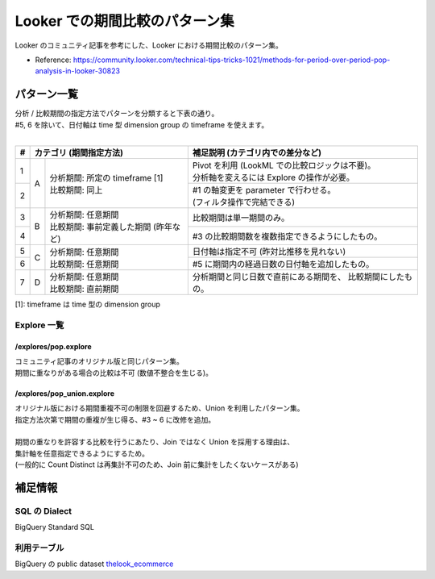 Looker での期間比較のパターン集
###############################

Looker のコミュニティ記事を参考にした、Looker における期間比較のパターン集。

* Reference: https://community.looker.com/technical-tips-tricks-1021/methods-for-period-over-period-pop-analysis-in-looker-30823

パターン一覧
============

| 分析 / 比較期間の指定方法でパターンを分類すると下表の通り。
| #5, 6 を除いて、日付軸は time 型 dimension group の timeframe を使えます。
|

+---+----------------------------------------------+----------------------------------------------------+
| # | カテゴリ (期間指定方法)                      | 補足説明 (カテゴリ内での差分など)                  |
+===+===+==========================================+====================================================+
| 1 | A | | 分析期間: 所定の timeframe [1]         | | Pivot を利用 (LookML での比較ロジックは不要)。   |
|   |   | | 比較期間: 同上                         | | 分析軸を変えるには Explore の操作が必要。        |
+---+   +                                          +----------------------------------------------------+
| 2 |   |                                          | | #1 の軸変更を parameter で行わせる。             |
|   |   |                                          | | (フィルタ操作で完結できる)                       |
+---+---+------------------------------------------+----------------------------------------------------+
| 3 | B | | 分析期間: 任意期間                     | 比較期間は単一期間のみ。                           |
+---+   + | 比較期間: 事前定義した期間 (昨年など)  +----------------------------------------------------+
| 4 |   |                                          | #3 の比較期間数を複数指定できるようにしたもの。    |
+---+---+------------------------------------------+----------------------------------------------------+
| 5 | C | | 分析期間: 任意期間                     | 日付軸は指定不可 (昨対比推移を見れない)            |
+---+   + | 比較期間: 任意期間                     +----------------------------------------------------+
| 6 |   |                                          | #5 に期間内の経過日数の日付軸を追加したもの。      |
+---+---+------------------------------------------+----------------------------------------------------+
| 7 | D | | 分析期間: 任意期間                     | 分析期間と同じ日数で直前にある期間を、             |
|   |   | | 比較期間: 直前期間                     | 比較期間にしたもの。                               |
+---+---+------------------------------------------+----------------------------------------------------+

[1]: timeframe は time 型の dimension group

Explore 一覧
------------

/explores/pop.explore
^^^^^^^^^^^^^^^^^^^^^
| コミュニティ記事のオリジナル版と同じパターン集。
| 期間に重なりがある場合の比較は不可 (数値不整合を生じる)。

/explores/pop_union.explore
^^^^^^^^^^^^^^^^^^^^^^^^^^^^
| オリジナル版における期間重複不可の制限を回避するため、Union を利用したパターン集。
| 指定方法次第で期間の重複が生じ得る、#3 ~ 6 に改修を追加。

|
| 期間の重なりを許容する比較を行うにあたり、Join ではなく Union を採用する理由は、
| 集計軸を任意指定できるようにするため。
| (一般的に Count Distinct は再集計不可のため、Join 前に集計をしたくないケースがある)


補足情報
========

SQL の Dialect
--------------

BigQuery Standard SQL

利用テーブル
------------

BigQuery の public dataset `thelook_ecommerce <https://console.cloud.google.com/bigquery?ws=!1m4!1m3!3m2!1sbigquery-public-data!2sthelook_ecommerce>`_
